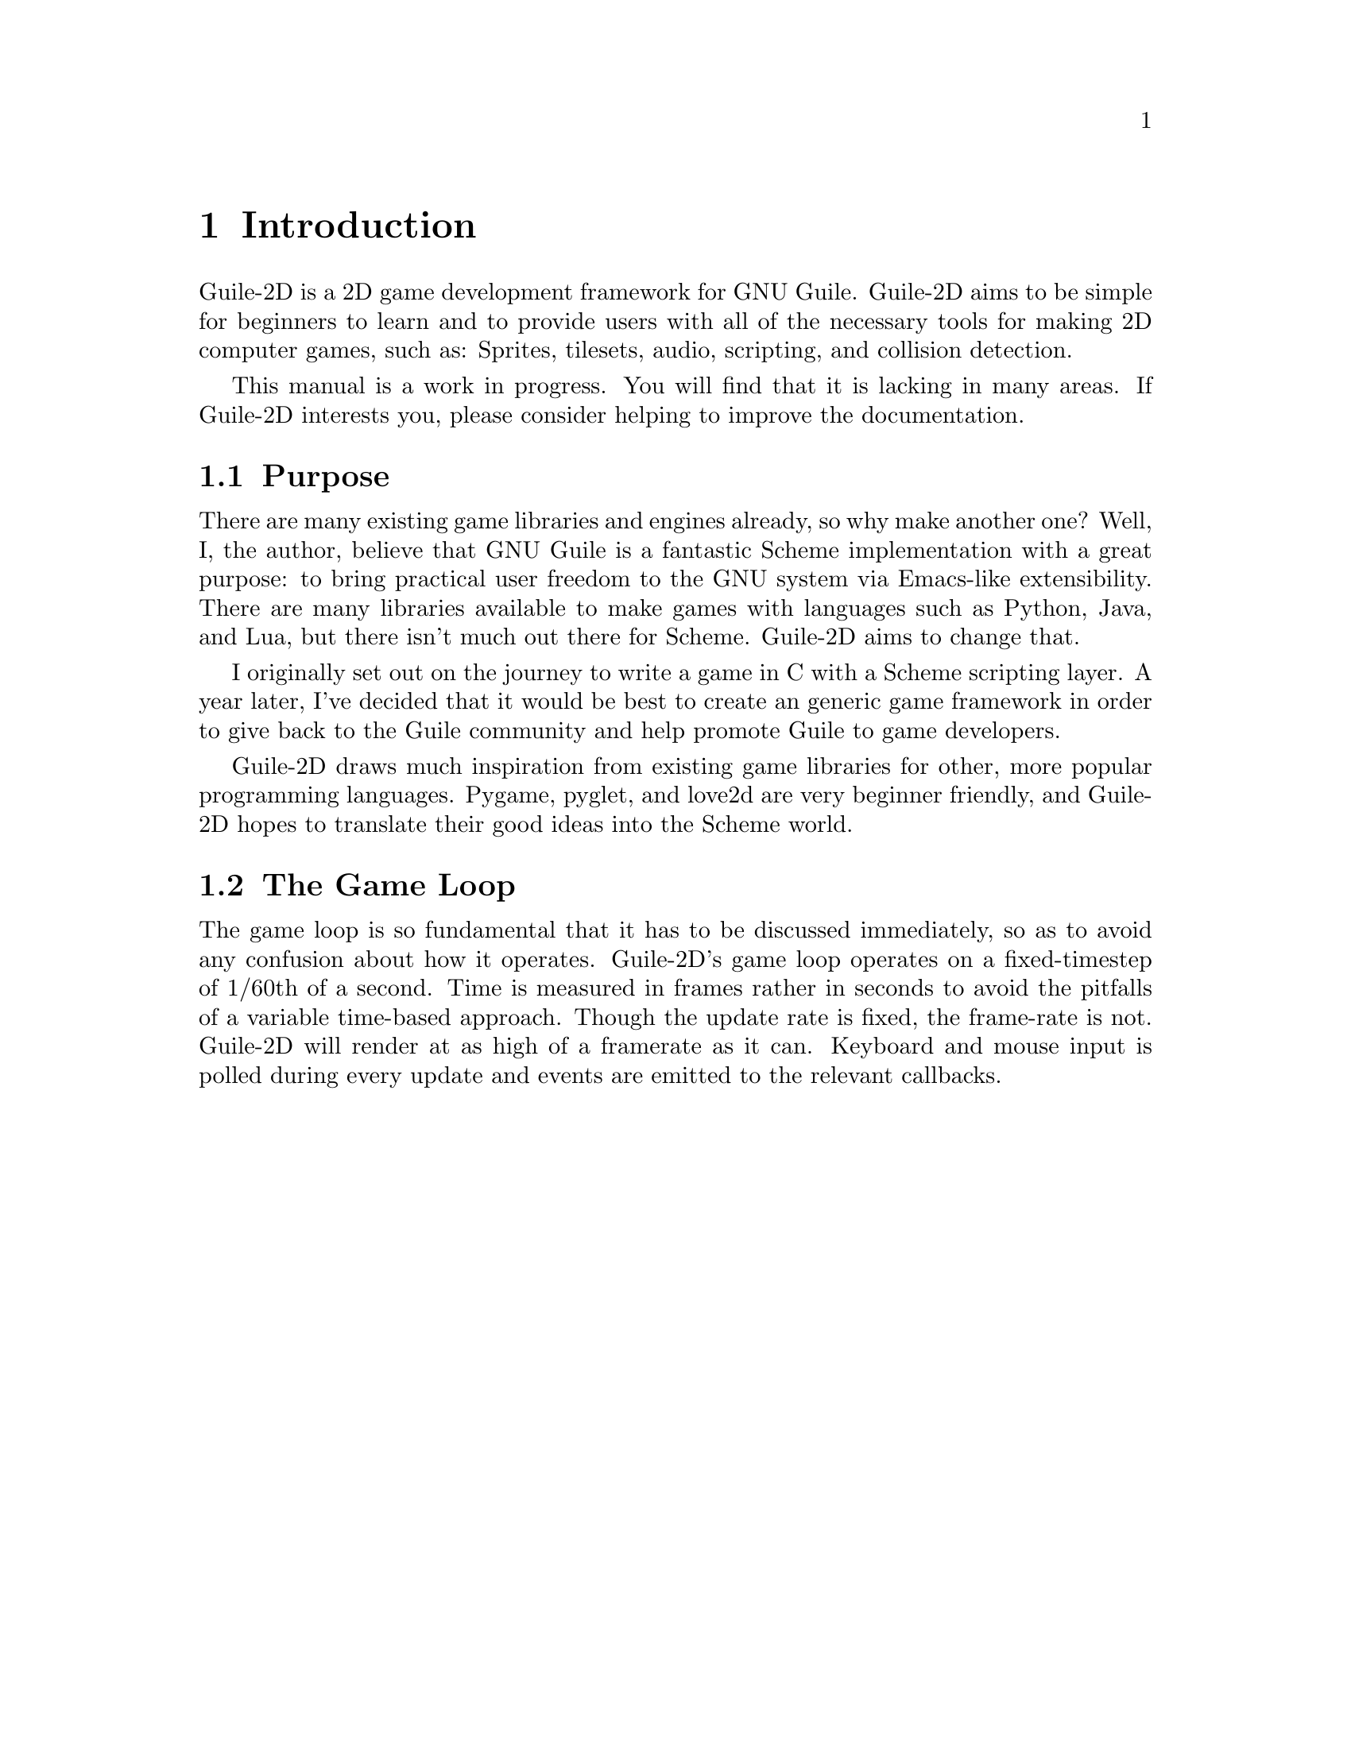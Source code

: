 @node Introduction
@chapter Introduction

Guile-2D is a 2D game development framework for GNU Guile. Guile-2D
aims to be simple for beginners to learn and to provide users with all
of the necessary tools for making 2D computer games, such as: Sprites,
tilesets, audio, scripting, and collision detection.

This manual is a work in progress. You will find that it is lacking in
many areas. If Guile-2D interests you, please consider helping to
improve the documentation.

@menu
* Goals
* The Game Loop
@end menu

@node Purpose
@section Purpose

There are many existing game libraries and engines already, so why
make another one? Well, I, the author, believe that GNU Guile is a
fantastic Scheme implementation with a great purpose: to bring
practical user freedom to the GNU system via Emacs-like
extensibility. There are many libraries available to make games with
languages such as Python, Java, and Lua, but there isn't much out
there for Scheme. Guile-2D aims to change that.

I originally set out on the journey to write a game in C with a Scheme
scripting layer. A year later, I've decided that it would be best to
create an generic game framework in order to give back to the Guile
community and help promote Guile to game developers.

Guile-2D draws much inspiration from existing game libraries for
other, more popular programming languages. Pygame, pyglet, and love2d
are very beginner friendly, and Guile-2D hopes to translate their good
ideas into the Scheme world.

@node The Game Loop
@section The Game Loop

The game loop is so fundamental that it has to be discussed
immediately, so as to avoid any confusion about how it
operates. Guile-2D's game loop operates on a fixed-timestep of 1/60th
of a second. Time is measured in frames rather in seconds to avoid the
pitfalls of a variable time-based approach. Though the update rate is
fixed, the frame-rate is not. Guile-2D will render at as high of a
framerate as it can. Keyboard and mouse input is polled during every
update and events are emitted to the relevant callbacks.
